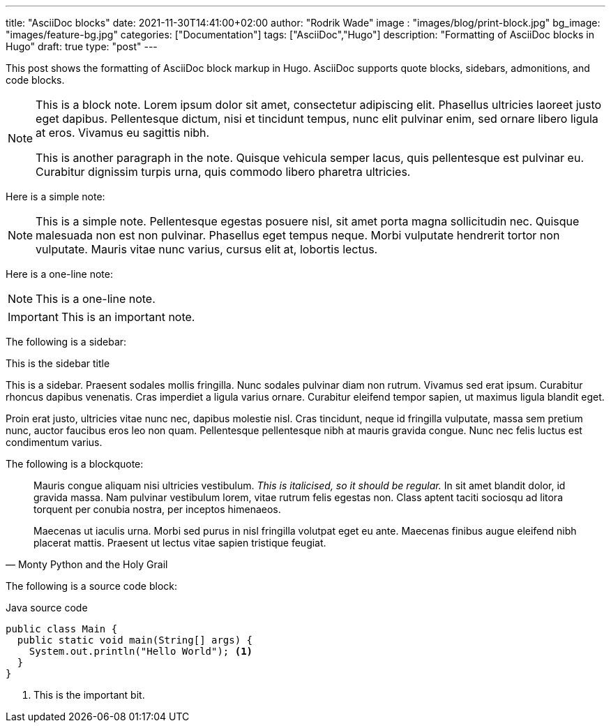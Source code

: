 ---
title: "AsciiDoc blocks"
date: 2021-11-30T14:41:00+02:00
author: "Rodrik Wade"
image : "images/blog/print-block.jpg"
bg_image: "images/feature-bg.jpg"
categories: ["Documentation"]
tags: ["AsciiDoc","Hugo"]
description: "Formatting of AsciiDoc blocks in Hugo"
draft: true
type: "post"
---

:source-highlighter: rouge
:rouge-style: monokai

This post shows the formatting of AsciiDoc block markup in Hugo.
AsciiDoc supports quote blocks, sidebars, admonitions, and code blocks.

[NOTE]
====
This is a block note. Lorem ipsum dolor sit amet, consectetur adipiscing elit. Phasellus ultricies laoreet justo eget dapibus. Pellentesque dictum, nisi et tincidunt tempus, nunc elit pulvinar enim, sed ornare libero ligula at eros. Vivamus eu sagittis nibh.

This is another paragraph in the note. Quisque vehicula semper lacus, quis pellentesque est pulvinar eu. Curabitur dignissim turpis urna, quis commodo libero pharetra ultricies.
====

Here is a simple note:

NOTE: This is a simple note. Pellentesque egestas posuere nisl, sit amet porta magna sollicitudin nec. Quisque malesuada non est non pulvinar. Phasellus eget tempus neque. Morbi vulputate hendrerit tortor non vulputate. Mauris vitae nunc varius, cursus elit at, lobortis lectus.

Here is a one-line note:

NOTE: This is a one-line note.

IMPORTANT: This is an important note.

The following is a sidebar:

.This is the sidebar title
****
This is a sidebar. Praesent sodales mollis fringilla. Nunc sodales pulvinar diam non rutrum. Vivamus sed erat ipsum. Curabitur rhoncus dapibus venenatis. Cras imperdiet a ligula varius ornare. Curabitur eleifend tempor sapien, ut maximus ligula blandit eget.

Proin erat justo, ultricies vitae nunc nec, dapibus molestie nisl. Cras tincidunt, neque id fringilla vulputate, massa sem pretium nunc, auctor faucibus eros leo non quam. Pellentesque pellentesque nibh at mauris gravida congue. Nunc nec felis luctus est condimentum varius.
****

The following is a blockquote:

[quote, Monty Python and the Holy Grail]
____
Mauris congue aliquam nisi ultricies vestibulum. _This is italicised, so it should be regular._ In sit amet blandit dolor, id gravida massa. Nam pulvinar vestibulum lorem, vitae rutrum felis egestas non. Class aptent taciti sociosqu ad litora torquent per conubia nostra, per inceptos himenaeos.

Maecenas ut iaculis urna. Morbi sed purus in nisl fringilla volutpat eget eu ante. Maecenas finibus augue eleifend nibh placerat mattis. Praesent ut lectus vitae sapien tristique feugiat.
____

The following is a source code block:

[source,java]
.Java source code
----
public class Main {
  public static void main(String[] args) {
    System.out.println("Hello World"); <1>
  }
}
----

<1> This is the important bit.
